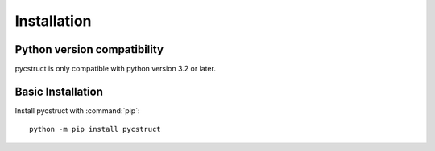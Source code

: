 Installation
============

Python version compatibility
----------------------------

pycstruct is only compatible with python version 3.2 or later.

Basic Installation
------------------

Install pycstruct with :command:`pip`::

    python -m pip install pycstruct

